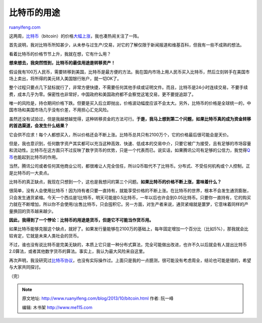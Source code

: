 .. _201310_bitcoin:

比特币的用途
===============================

`ruanyifeng.com <http://www.ruanyifeng.com/blog/2013/10/bitcoin.html>`__

这两周，\ `比特币 <http://zh.wikipedia.org/zh-cn/%E6%AF%94%E7%89%B9%E5%B8%81>`__\ （bitcoin）的价格\ `大幅上涨 <http://bitcoincharts.com/charts/mtgoxUSD#rg30ztgCzm1g10zm2g25zp>`__\ ，我也凑热闹关注了一阵。

首先说明，我对比特币所知甚少，从未参与过生产/交易，对它的了解仅限于新闻报道和维基百科，但我有一些不成熟的想法。

看着比特币的价格节节上升，我就在想，它有什么用？

**想来想去，我突然悟到，比特币的最佳用途是转移资产！**

假设我有100万人民币，需要转移到美国，比特币是最方便的方法。我在国内市场上用人民币买入比特币，然后立刻转手在美国市场上卖出，将所得的美元转入美国银行账户，就一切OK了。

整个过程只要点几下鼠标就行了，非常方便快捷，不需要任何其他手续或证明文件。而且，比特币是24小时连续交易，不要手续费，成本几乎为零。保密性也非常好，中国政府和美国政府都不会察觉这笔交易，更不要提追踪了。

唯一的风险是，持仓期间价格下跌。但要是买入后立即抛出，价格波动幅度应该不会太大。另外，比特币的价格是全球统一的，中国市场和美国市场几乎没有价差，不用担心汇兑风险。

虽然还没有试验过，但是我越想越觉得，这种转移资金的方法可行。\ **于是，我马上想到第二个问题，如果比特币真的成为资金转移的首选渠道，会发生什么结果？**

它会供不应求！每个人都想买入，所以价格还会不断上涨。比特币总共只有2100万个，它的价格最后很可能会是天价。

但是，我也意识到，任何数字资产其实都可以充当这种高效、快速、低成本的交易中介，只要它被广为接受，且有足够的市场容量和流动性。比特币在这方面只不过反映了数字货币的优势，只是一个代表而已。说实话，如果腾讯公司有足够的公信力，我觉得\ `Q币 <http://baike.baidu.com/view/41010.htm>`__\ 也能起到比特币的作用。

当然，腾讯公司或者任何其他商业公司，都很难让人完全信任，所以Q币取代不了比特币。分布式、不受任何机构或个人控制，正是比特币的一大卖点。

比特币的真正缺点，我现在只想到一个，这也是我想问的第三个问题。\ **如果比特币的价格不断上涨，意味着什么？**

很简单，没有人会使用比特币！因为持有者只要一直持有，就能享受价格的不断上涨。在比特币的世界，根本不会发生通货膨胀，只会发生通货紧缩。今天一个西瓜是1比特币，明天可能是0.5比特币，一年以后也许会到0.05比特币。只要你一直持有，它的购买力就在不断增加，所以你不会使用/出售比特币，只会囤积它。另一方面，对生产者来说，通货紧缩就是噩梦，它意味着同样的产量换回的货币越来越少。

**因此，我得到了一个悖论：比特币的用途是货币，但是它不可能当作货币用。**

如果比特币能够克服这个缺点，就好了。如果发行量能够在2100万的基础上，每年固定增加一个百分比（比如5%），那我就会比较肯定，它就是未来人类社会的货币。

不过，谁也没有说比特币是完美无缺的，本质上它只是一种分布式算法，完全可能做出改进，也许不久以后就会有人提出比特币
2.0算法，或者其他数字货币的算法。事实上，我认为最大风险来自这里。

再次声明，我没研究过\ `比特币协议 <http://en.wikipedia.org/wiki/Protocol_of_Bitcoin>`__\ ，也没有实际操作过。上面只是我的一点臆测，很可能没有考虑周全，结论也可能是错的，希望与大家共同探讨。

（完）

.. note::
    原文地址: http://www.ruanyifeng.com/blog/2013/10/bitcoin.html 
    作者: 阮一峰 

    编辑: 木书架 http://www.me115.com